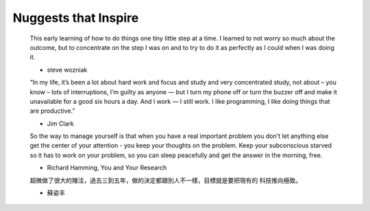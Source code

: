 +++++++++++++++++
Nuggests that Inspire
+++++++++++++++++


    This early learning of how to do things one tiny little step at a time. I
    learned to not worry so much about the outcome, but to concentrate on the step
    I was on and to try to do it as perfectly as I could when I was doing it.

    - steve wozniak


    “In my life, it’s been a lot about hard work and focus and study and very
    concentrated study, not about – you know – lots of interruptions, I’m guilty
    as anyone — but I turn my phone off or turn the buzzer off and make it
    unavailable for a good six hours a day. And I work — I still work. I like
    programming, I like doing things that are productive.”

    - Jim Clark

    So the way to manage yourself is that when you have a real important problem
    you don't let anything else get the center of your attention - you keep your
    thoughts on the problem. Keep your subconscious starved so it has to work on
    your problem, so you can sleep peacefully and get the answer in the morning,
    free.

    - Richard Hamming, You and Your Research

    超微做了很大的賭注，過去三到五年，做的決定都跟別人不一樣，目標就是要把現有的
    科技推向極致。

    - 蘇姿丰
